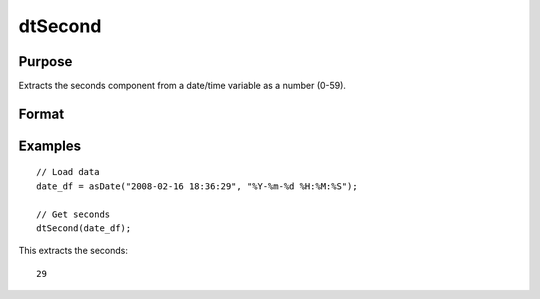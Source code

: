 
dtSecond
==============================================

Purpose
----------------

Extracts the seconds component from a date/time variable as a number (0-59).

Format
----------------
.. function:: seconds = dtSecond(X [, column])

    :param X: Data with metadata.
    :type X: Txk dataframe

    :param column: Optional, name or index of the date variable in *X* to get seconds from.
    :type column: Scalar or string

    :return seconds: The seconds components of the dates contained in the column specified by *column*.
    :rtype seconds: Tx1 vector
    

Examples
----------------

::

  // Load data
  date_df = asDate("2008-02-16 18:36:29", "%Y-%m-%d %H:%M:%S");

  // Get seconds
  dtSecond(date_df);

This extracts the seconds:

::

  29

.. seealso:: Functions :func:`dtHour`, :func:`dtMinute`

